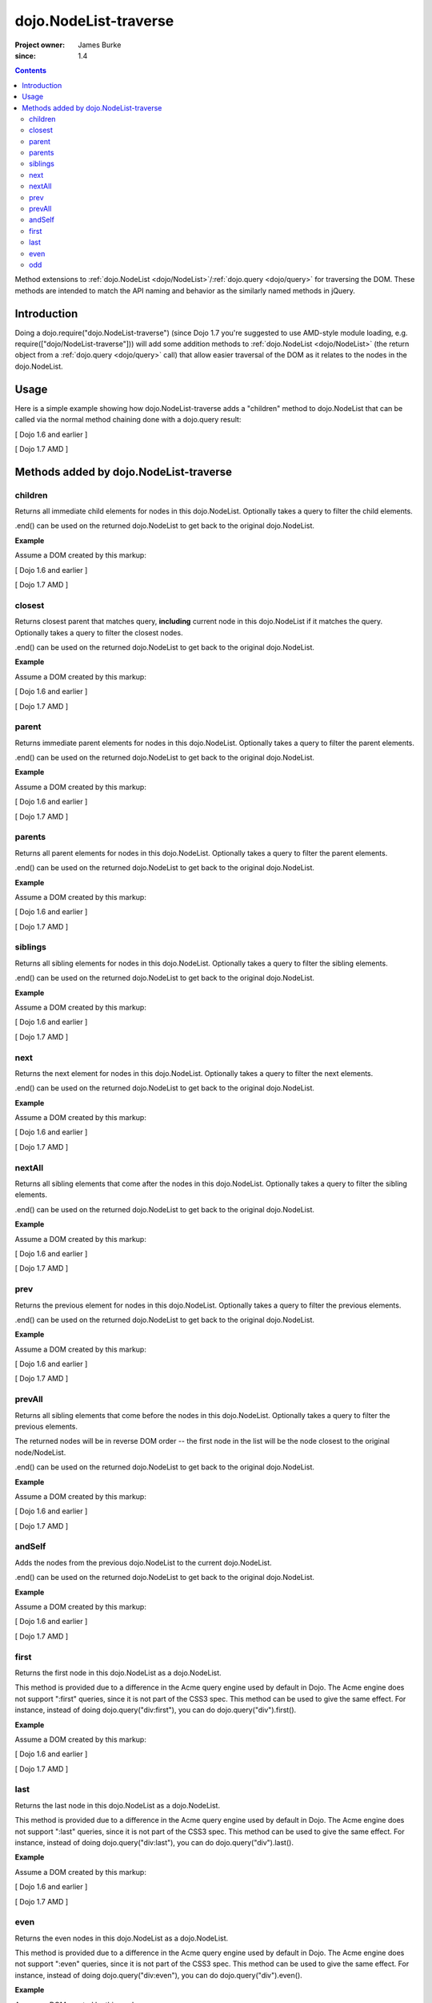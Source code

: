 .. _dojo/NodeList-traverse:

========================
dojo.NodeList-traverse
========================

:Project owner: James Burke
:since: 1.4

.. contents ::
   :depth: 2

Method extensions to :ref:`dojo.NodeList <dojo/NodeList>`/:ref:`dojo.query <dojo/query>` for traversing the DOM. These methods are intended to match the API naming and behavior as the similarly named methods in jQuery.

Introduction
============

Doing a dojo.require("dojo.NodeList-traverse") (since Dojo 1.7 you're suggested to use AMD-style module loading, e.g. require(["dojo/NodeList-traverse"])) will add some addition methods to :ref:`dojo.NodeList <dojo/NodeList>` (the return object from a :ref:`dojo.query <dojo/query>` call) that allow easier traversal of the DOM as it relates to the nodes in the dojo.NodeList.


Usage
=====

Here is a simple example showing how dojo.NodeList-traverse adds a "children" method to dojo.NodeList that can be called via the normal method chaining done with a dojo.query result:

[ Dojo 1.6 and earlier ]

.. js ::
  
  dojo.require("dojo.NodeList-traverse");
  
  // Grabs all child nodes of all divs
  // and returns a dojo.NodeList object
  // to allow further chaining operations
  dojo.query("div").children();


[ Dojo 1.7 AMD ]

.. js ::
  
  require(["dojo/query", "dojo/NodeList-traverse"], function(query){
    // Grabs all child nodes of all divs
    // and returns a dojo.NodeList object
    // to allow further chaining operations
    query("div").children();
  });


Methods added by dojo.NodeList-traverse
=========================================

children
---------
Returns all immediate child elements for nodes in this dojo.NodeList.
Optionally takes a query to filter the child elements.

.end() can be used on the returned dojo.NodeList to get back to the
original dojo.NodeList.

**Example**

Assume a DOM created by this markup:

.. html ::
  
  <div class="container">
    <div class="red">Red One</div>
    Some Text
    <div class="blue">Blue One</div>
    <div class="red">Red Two</div>
    <div class="blue">Blue Two</div>
  </div>

[ Dojo 1.6 and earlier ]

.. js ::
  
  dojo.require("dojo.NodeList-traverse");
  
  // This code returns the four child divs in a dojo.NodeList:
  dojo.query(".container").children();

  // This code returns the two divs that have the class "red" in a dojo.NodeList:
  dojo.query(".container").children(".red");

[ Dojo 1.7 AMD ]

.. js ::
  
  require(["dojo/query", "dojo/NodeList-traverse"], function(query){
    // This code returns the four child divs in a dojo.NodeList:
    query(".container").children();

    // This code returns the two divs that have the class "red" in a dojo.NodeList:
    query(".container").children(".red");
  });

closest
---------
Returns closest parent that matches query, **including** current node in this
dojo.NodeList if it matches the query. Optionally takes a query to filter the closest nodes.

.end() can be used on the returned dojo.NodeList to get back to the
original dojo.NodeList.

**Example**

Assume a DOM created by this markup:

.. html ::
  
  <div class="container">
    <div class="red">Red One</div>
    Some Text
    <div class="blue">Blue One</div>
    <div class="red">Red Two</div>
    <div class="blue">Blue Two</div>
  </div>

[ Dojo 1.6 and earlier ]

.. js ::
  
  dojo.require("dojo.NodeList-traverse");
  
  // This code returns the div with class "container" in a dojo.NodeList:
  dojo.query(".red").closest(".container");

[ Dojo 1.7 AMD ]

.. js ::
  
  require(["dojo/query", "dojo/NodeList-traverse"], function(query){
    // This code returns the div with class "container" in a dojo.NodeList:
    query(".red").closest(".container");
  });


parent
---------
Returns immediate parent elements for nodes in this dojo.NodeList.
Optionally takes a query to filter the parent elements.

.end() can be used on the returned dojo.NodeList to get back to the
original dojo.NodeList.

**Example**

Assume a DOM created by this markup:

.. html ::
  
  <div class="container">
    <div class="red">Red One</div>
    <div class="blue first"><span class="text">Blue One</span></div>
    <div class="red">Red Two</div>
    <div class="blue"><span class="text">Blue Two</span></div>
  </div>

[ Dojo 1.6 and earlier ]

.. js ::
  
  dojo.require("dojo.NodeList-traverse");
  
  // This code returns the two divs with class "blue" in a dojo.NodeList:
  dojo.query(".text").parent();

  // This code returns the one div with class "blue" and "first" in a dojo.NodeList:
  dojo.query(".text").parent(".first");

[ Dojo 1.7 AMD ]

.. js ::
  
  require(["dojo/query", "dojo/NodeList-traverse"], function(query){
    // This code returns the two divs with class "blue" in a dojo.NodeList:
    query(".text").parent();

    // This code returns the one div with class "blue" and "first" in a dojo.NodeList:
    query(".text").parent(".first");
  });


parents
---------
Returns all parent elements for nodes in this dojo.NodeList.
Optionally takes a query to filter the parent elements.

.end() can be used on the returned dojo.NodeList to get back to the
original dojo.NodeList.

**Example**

Assume a DOM created by this markup:

.. html ::
  
  <div class="container">
    <div class="red">Red One</div>
    <div class="blue first"><span class="text">Blue One</span></div>
    <div class="red">Red Two</div>
    <div class="blue"><span class="text">Blue Two</span></div>
  </div>

[ Dojo 1.6 and earlier ]

.. js ::
  
  dojo.require("dojo.NodeList-traverse");
  
  // This code returns the two divs with class "blue" and the div with class "container" in a dojo.NodeList:
  dojo.query(".text").parents();

  // This code returns the one div with class "container" in a dojo.NodeList:
  dojo.query(".text").parents(".container");

[ Dojo 1.7 AMD ]

.. js ::
  
  require(["dojo/query", "dojo/NodeList-traverse"], function(query){
    // This code returns the two divs with class "blue" and the div with class "container" in a dojo.NodeList:
    query(".text").parents();

    // This code returns the one div with class "container" in a dojo.NodeList:
    query(".text").parents(".container");
  });

siblings
---------
Returns all sibling elements for nodes in this dojo.NodeList.
Optionally takes a query to filter the sibling elements.

.end() can be used on the returned dojo.NodeList to get back to the
original dojo.NodeList.

**Example**

Assume a DOM created by this markup:

.. html ::
  
  <div class="container">
    <div class="red">Red One</div>
    Some Text
    <div class="blue first">Blue One</div>
    <div class="red">Red Two</div>
    <div class="blue">Blue Two</div>
  </div>

[ Dojo 1.6 and earlier ]

.. js ::
  
  dojo.require("dojo.NodeList-traverse");
  
  // This code returns the two div with class "red" and the other div
  // with class "blue" that does not have "first". in a dojo.NodeList:
  dojo.query(".first").siblings();

  // This code returns the two div with class "red" in a dojo.NodeList:
  dojo.query(".first").siblings(".red");

[ Dojo 1.7 AMD ]

.. js ::
  
  require(["dojo/query", "dojo/NodeList-traverse"], function(query){
    // This code returns the two div with class "red" and the other div
    // with class "blue" that does not have "first". in a dojo.NodeList:
    query(".first").siblings();

    // This code returns the two div with class "red" in a dojo.NodeList:
    query(".first").siblings(".red");
  });

next
---------
Returns the next element for nodes in this dojo.NodeList.
Optionally takes a query to filter the next elements.

.end() can be used on the returned dojo.NodeList to get back to the
original dojo.NodeList.

**Example**

Assume a DOM created by this markup:

.. html ::
  
  <div class="container">
    <div class="red">Red One</div>
    Some Text
    <div class="blue first">Blue One</div>
    <div class="red">Red Two</div>
    <div class="blue last">Blue Two</div>
  </div>

[ Dojo 1.6 and earlier ]

.. js ::
  
  dojo.require("dojo.NodeList-traverse");
  
  // This code returns the div with class "red" and has innerHTML of "Red Two" in a dojo.NodeList:
  dojo.query(".first").next();

  // This code does not match any nodes so it returns an empty dojo.NodeList:
  dojo.query(".last").next(".red");

[ Dojo 1.7 AMD ]

.. js ::
  
  require(["dojo/query", "dojo/NodeList-traverse"], function(query){
    // This code returns the div with class "red" and has innerHTML of "Red Two" in a dojo.NodeList:
    query(".first").next();

    // This code does not match any nodes so it returns an empty dojo.NodeList:
    query(".last").next(".red");
  });


nextAll
---------
Returns all sibling elements that come after the nodes in this dojo.NodeList.
Optionally takes a query to filter the sibling elements.

.end() can be used on the returned dojo.NodeList to get back to the
original dojo.NodeList.

**Example**

Assume a DOM created by this markup:

.. html ::
  
  <div class="container">
    <div class="red">Red One</div>
    Some Text
    <div class="blue first">Blue One</div>
    <div class="red next">Red Two</div>
    <div class="blue next">Blue Two</div>
  </div>

[ Dojo 1.6 and earlier ]

.. js ::
  
  dojo.require("dojo.NodeList-traverse");
  
  // This code returns the two divs with class of "next":
  dojo.query(".first").nextAll();

  // This code returns the one div with class "red" and innerHTML "Red Two".
  dojo.query(".first").nextAll(".red");

[ Dojo 1.7 AMD ]

.. js ::
  
  require(["dojo/query", "dojo/NodeList-traverse"], function(query){
    // This code returns the two divs with class of "next":
    query(".first").nextAll();

    // This code returns the one div with class "red" and innerHTML "Red Two".
    query(".first").nextAll(".red");
  });

prev
---------
Returns the previous element for nodes in this dojo.NodeList.
Optionally takes a query to filter the previous elements.

.end() can be used on the returned dojo.NodeList to get back to the
original dojo.NodeList.

**Example**

Assume a DOM created by this markup:

.. html ::
  
  <div class="container">
    <div class="red">Red One</div>
    Some Text
    <div class="blue first">Blue One</div>
    <div class="red">Red Two</div>
    <div class="blue last">Blue Two</div>
  </div>

[ Dojo 1.6 and earlier ]

.. js ::
  
  dojo.require("dojo.NodeList-traverse");
  
  // This code returns the div with class "red" and has innerHTML of "Red One" in a dojo.NodeList:
  dojo.query(".first").prev();

  // This code does not match any nodes so it returns an empty dojo.NodeList:
  dojo.query(".first").prev(".blue");

[ Dojo 1.7 AMD ]

.. js ::
  
  require(["dojo/query", "dojo/NodeList-traverse"], function(query){
    // This code returns the div with class "red" and has innerHTML of "Red One" in a dojo.NodeList:
    query(".first").prev();

    // This code does not match any nodes so it returns an empty dojo.NodeList:
    query(".first").prev(".blue");
  });


prevAll
---------
Returns all sibling elements that come before the nodes in this dojo.NodeList.
Optionally takes a query to filter the previous elements.

The returned nodes will be in reverse DOM order -- the first node in the list will be the node closest to the original node/NodeList.

.end() can be used on the returned dojo.NodeList to get back to the
original dojo.NodeList.

**Example**

Assume a DOM created by this markup:

.. html ::
  
  <div class="container">
    <div class="red prev">Red One</div>
    Some Text
    <div class="blue prev">Blue One</div>
    <div class="red second">Red Two</div>
    <div class="blue last">Blue Two</div>
  </div>

[ Dojo 1.6 and earlier ]

.. js ::
  
  dojo.require("dojo.NodeList-traverse");
  
  // This code returns the two divs with class of "prev":
  dojo.query(".first").prevAll();

  // This code returns the one div with class "red prev" and innerHTML "Red One":
  dojo.query(".first").prevAll(".red");

[ Dojo 1.7 AMD ]

.. js ::
  
  require(["dojo/query", "dojo/NodeList-traverse"], function(query){
    // This code returns the two divs with class of "prev":
    query(".first").prevAll();

    // This code returns the one div with class "red prev" and innerHTML "Red One":
    query(".first").prevAll(".red");
  });


andSelf
---------
Adds the nodes from the previous dojo.NodeList to the current dojo.NodeList.

.end() can be used on the returned dojo.NodeList to get back to the
original dojo.NodeList.

**Example**

Assume a DOM created by this markup:

.. html ::
  
  <div class="container">
    <div class="red prev">Red One</div>
    Some Text
    <div class="blue prev">Blue One</div>
    <div class="red second">Red Two</div>
    <div class="blue">Blue Two</div>
  </div>

[ Dojo 1.6 and earlier ]

.. js ::
  
  dojo.require("dojo.NodeList-traverse");
  
  // This code returns the two divs with class of "prev", as well as the div with class "second":
  dojo.query(".second").prevAll().andSelf();

[ Dojo 1.7 AMD ]

.. js ::
  
  require(["dojo/query", "dojo/NodeList-traverse"], function(query){
    // This code returns the two divs with class of "prev", as well as the div with class "second":
    query(".second").prevAll().andSelf();
  });


first
---------
Returns the first node in this dojo.NodeList as a dojo.NodeList.

This method is provided due to a difference in the Acme query engine used by default in Dojo. The Acme engine does not support ":first" queries, since it is not part of the CSS3 spec. This method can be used to give the same effect. For instance, instead of doing dojo.query("div:first"), you can do dojo.query("div").first().

**Example**

Assume a DOM created by this markup:

.. html ::
  
  <div class="container">
    <div class="red">Red One</div>
    Some Text
    <div class="blue first">Blue One</div>
    <div class="red">Red Two</div>
    <div class="blue last">Blue Two</div>
  </div>

[ Dojo 1.6 and earlier ]

.. js ::
  
  dojo.require("dojo.NodeList-traverse");
  
  // This code returns the div with class "blue" and "first" in a dojo.NodeList:
  dojo.query(".blue").first();

[ Dojo 1.7 AMD ]

.. js ::
  
  require(["dojo/query", "dojo/NodeList-traverse"], function(query){
    // This code returns the div with class "blue" and "first" in a dojo.NodeList:
    query(".blue").first();
  });


last
---------
Returns the last node in this dojo.NodeList as a dojo.NodeList.

This method is provided due to a difference in the Acme query engine used by default in Dojo. The Acme engine does not support ":last" queries, since it is not part of the CSS3 spec. This method can be used to give the same effect. For instance, instead of doing dojo.query("div:last"), you can do dojo.query("div").last().

**Example**

Assume a DOM created by this markup:

.. html ::
  
  <div class="container">
    <div class="red">Red One</div>
    Some Text
    <div class="blue first">Blue One</div>
    <div class="red">Red Two</div>
    <div class="blue last">Blue Two</div>
  </div>

[ Dojo 1.6 and earlier ]

.. js ::
  
  dojo.require("dojo.NodeList-traverse");
  
  // This code returns the last div with class "blue" in a dojo.NodeList:
  dojo.query(".blue").last();

[ Dojo 1.7 AMD ]

.. js ::
  
  require(["dojo/query", "dojo/NodeList-traverse"], function(query){
    // This code returns the last div with class "blue" in a dojo.NodeList:
    query(".blue").last();
  });


even
---------
Returns the even nodes in this dojo.NodeList as a dojo.NodeList.

This method is provided due to a difference in the Acme query engine used by default in Dojo. The Acme engine does not support ":even" queries, since it is not part of the CSS3 spec. This method can be used to give the same effect. For instance, instead of doing dojo.query("div:even"), you can do dojo.query("div").even().

**Example**

Assume a DOM created by this markup:

.. html ::
  
  <div class="container">
    <div class="interior red">Red One</div>
    <div class="interior blue">Blue One</div>
    <div class="interior red">Red Two</div>
    <div class="interior blue">Blue Two</div>
  </div>

[ Dojo 1.6 and earlier ]

.. js ::
  
  dojo.require("dojo.NodeList-traverse");
  
  // This code returns the two divs with class "blue" in a dojo.NodeList:
  dojo.query(".interior").even();

[ Dojo 1.7 AMD ]

.. js ::
  
  require(["dojo/query", "dojo/NodeList-traverse"], function(query){
    // This code returns the two divs with class "blue" in a dojo.NodeList:
    query(".interior").even();
  });


odd
---------
Returns the odd nodes in this dojo.NodeList as a dojo.NodeList.

This method is provided due to a difference in the Acme query engine used by default in Dojo. The Acme engine does not support ":odd" queries, since it is not part of the CSS3 spec. This method can be used to give the same effect. For instance, instead of doing dojo.query("div:odd"), you can do dojo.query("div").odd().

**Example**

Assume a DOM created by this markup:

.. html ::
  
  <div class="container">
    <div class="interior red">Red One</div>
    <div class="interior blue">Blue One</div>
    <div class="interior red">Red Two</div>
    <div class="interior blue">Blue Two</div>
  </div>

[ Dojo 1.6 and earlier ]

.. js ::
  
  dojo.require("dojo.NodeList-traverse");
  
  // This code returns the two divs with class "red" in a dojo.NodeList:
  dojo.query(".interior").odd();

[ Dojo 1.7 AMD ]

.. js ::
  
  require(["dojo/query", "dojo/NodeList-traverse"], function(query){
    // This code returns the two divs with class "red" in a dojo.NodeList:
    query(".interior").odd();
  });
